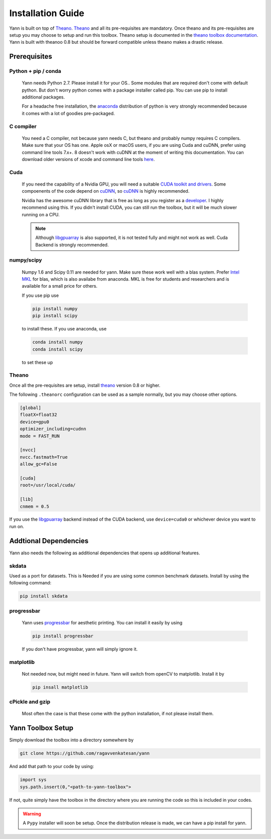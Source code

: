 .. _setup:

==================
Installation Guide
==================

Yann is built on top of `Theano`_. `Theano`_ and all its pre-requisites are mandatory.
Once theano and its pre-requisites are setup you may choose to setup and run this toolbox.
Theano setup is documented in the `theano toolbox documentation`_. Yann is built with theanoo 0.8 
but should be forward compatible unless theano makes a drastic release. 

.. _Theano: http://deeplearning.net/software/theano/ 
.. _theano toolbox documentation: http://deeplearning.net/software/theano/install.html


Prerequisites
=============

Python + pip / conda
--------------------

  Yann needs Python 2.7. 
  Please install it for your OS.. Some modules that are required
  don't come with default python. But don't worry python comes with a package installer
  called pip. You can use pip to install additional packages.  
  
  For a headache free installation, the 
  `anaconda <https://www.continuum.io/downloads>`_ distribution of python is 
  very strongly recommended because it comes with a lot of goodies pre-packaged.  

C compiler
----------

  You need a C compiler, not because yann needs C, but theano and probably numpy
  requires C compilers. Make sure that your OS has one. Apple osX or macOS users, if you are using 
  Cuda and cuDNN, prefer using command line tools 7.x+. 8 doesn't work with cuDNN at the moment of 
  writing this documentation. You can download older versions of xcode and command line tools 
  `here <https://developer.apple.com/download/more/>`_.

Cuda 
----

  If you need the capability of a Nvidia GPU, you will need a suitable `CUDA toolkit and drivers
  <https://developer.nvidia.com/cuda-toolkit>`_. Some compoenents of the code depend
  on `cuDNN <https://developer.nvidia.com/cudnn>`_, so `cuDNN <https://developer.nvidia.com/cudnn>`_
  is highly recommended.
  
  Nvidia has the awesome cuDNN library that is free as long as you
  register as a `developer <https://developer.nvidia.com/cudnn>`_. I highly recommend using this.
  If you didn't install CUDA, you can still run the toolbox, but it will be much slower running on a
  CPU.

  .. Note ::

    Although `libgpuarray <http://deeplearning.net/software/libgpuarray/installation.html>`_  
    is also supported, it is not tested fully and might not work as well. Cuda Backend is strongly 
    recommended.

numpy/scipy 
-----------

  Numpy 1.6 and Scipy 0.11 are needed for yann. Make sure these work well with a blas system. Prefer 
  `Intel MKL <https://software.intel.com/en-us/intel-mkl>`_ for blas, which is also availabe from 
  anaconda. MKL is free for students and researchers and is available for a small price for others.

  If you use pip use 

  .. code-block:: bash

     pip install numpy
     pip install scipy
  
  to install these. If you use anaconda, use

  .. code-block:: bash
 
    conda install numpy
    conda install scipy
  

  to set these up

Theano 
------

Once all the pre-requisites are setup, install `theano`_ version 0.8 or higher.

.. _theano: http://deeplearning.net/software/theano/ 

The following ``.theanorc`` configuration can be used as a sample normally, 
but you may choose other options.


.. code-block:: bash

  [global]
  floatX=float32
  device=gpu0
  optimizer_including=cudnn
  mode = FAST_RUN

  [nvcc]
  nvcc.fastmath=True
  allow_gc=False

  [cuda]
  root=/usr/local/cuda/

  [lib]
  cnmem = 0.5

If you use the `libgpuarray <http://deeplearning.net/software/libgpuarray/installation.html>`_ 
backend instead of the CUDA backend, use ``device=cuda0`` or whichever device you want to run on.


Addtional Dependencies
======================

Yann also needs the following as additional dependencies that opens up additional features. 

skdata
------

Used as a port for datasets. This is Needed if you are using some common benchmark datasets. 
Install by using the following command:

.. code-block:: bash

  pip install skdata

progressbar
-----------
  
  Yann uses `progressbar <https://pypi.python.org/pypi/progressbar>`_ for aesthetic printing. You 
  can install it easily by using 

  .. code-block:: bash

    pip install progressbar
    
  If you don't have progressbar, yann will simply ignore it. 

matplotlib 
----------

  Not needed now, but might need in future. 
  Yann will switch from openCV to matplotlib. Install it by 

  .. code-block:: bash

    pip insall matplotlib
  
cPickle and gzip
----------------

  Most often the case is that these come with the python installation, 
  if not please install them. 


Yann Toolbox Setup
====================
 
Simply download the toolbox into a directory somewhere by 

.. code-block:: bash

    git clone https://github.com/ragavvenkatesan/yann
    
And add that path to your code by using:

.. code-block:: bash

    import sys
    sys.path.insert(0,"<path-to-yann-toolbox">

If not, quite simply have the toolbox in the directory where you are running the code so this is 
included in your codes.

.. Warning ::

    A ``Pypy`` installer will soon be setup. Once the distribution release is made, we can have 
    a pip install for yann.

